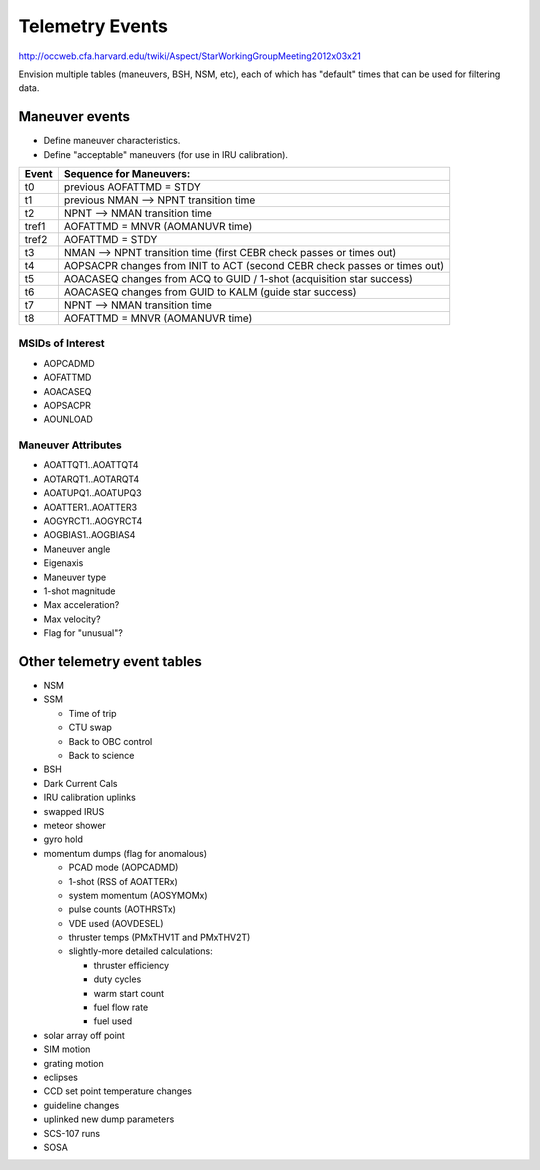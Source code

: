 Telemetry Events
================

http://occweb.cfa.harvard.edu/twiki/Aspect/StarWorkingGroupMeeting2012x03x21

Envision multiple tables (maneuvers, BSH, NSM, etc), each of which has "default"
times that can be used for filtering data.

Maneuver events
----------------
- Define maneuver characteristics.
- Define "acceptable" maneuvers (for use in IRU calibration).

===== ===========================================================================
Event Sequence for Maneuvers:
===== ===========================================================================
t0    previous AOFATTMD = STDY
t1    previous NMAN --> NPNT transition time
t2    NPNT --> NMAN transition time
tref1 AOFATTMD = MNVR (AOMANUVR time)
tref2 AOFATTMD = STDY
t3    NMAN --> NPNT transition time (first CEBR check passes or times out)
t4    AOPSACPR changes from INIT to ACT (second CEBR check passes or times out)
t5    AOACASEQ changes from ACQ to GUID / 1-shot (acquisition star success)
t6    AOACASEQ changes from GUID to KALM (guide star success)
t7    NPNT --> NMAN transition time
t8    AOFATTMD = MNVR (AOMANUVR time)
===== ===========================================================================

MSIDs of Interest
^^^^^^^^^^^^^^^^^^
- AOPCADMD
- AOFATTMD
- AOACASEQ
- AOPSACPR
- AOUNLOAD

Maneuver Attributes
^^^^^^^^^^^^^^^^^^^^

- AOATTQT1..AOATTQT4
- AOTARQT1..AOTARQT4
- AOATUPQ1..AOATUPQ3
- AOATTER1..AOATTER3
- AOGYRCT1..AOGYRCT4
- AOGBIAS1..AOGBIAS4
- Maneuver angle
- Eigenaxis
- Maneuver type
- 1-shot magnitude
- Max acceleration?
- Max velocity?
- Flag for "unusual"?

Other telemetry event tables
-------------------------

- NSM
- SSM

  - Time of trip
  - CTU swap
  - Back to OBC control
  - Back to science

- BSH
- Dark Current Cals 
- IRU calibration uplinks
- swapped IRUS
- meteor shower
- gyro hold
- momentum dumps (flag for anomalous)

  - PCAD mode  (AOPCADMD)
  - 1-shot  (RSS of AOATTERx)
  - system momentum (AOSYMOMx)
  - pulse counts (AOTHRSTx)
  - VDE used (AOVDESEL)
  - thruster temps (PMxTHV1T and PMxTHV2T)
  - slightly-more detailed calculations:

    - thruster efficiency 
    - duty cycles 
    - warm start count
    - fuel flow rate
    - fuel used

- solar array off point
- SIM motion
- grating motion
- eclipses
- CCD set point temperature changes
- guideline changes
- uplinked new dump parameters
- SCS-107 runs
- SOSA

